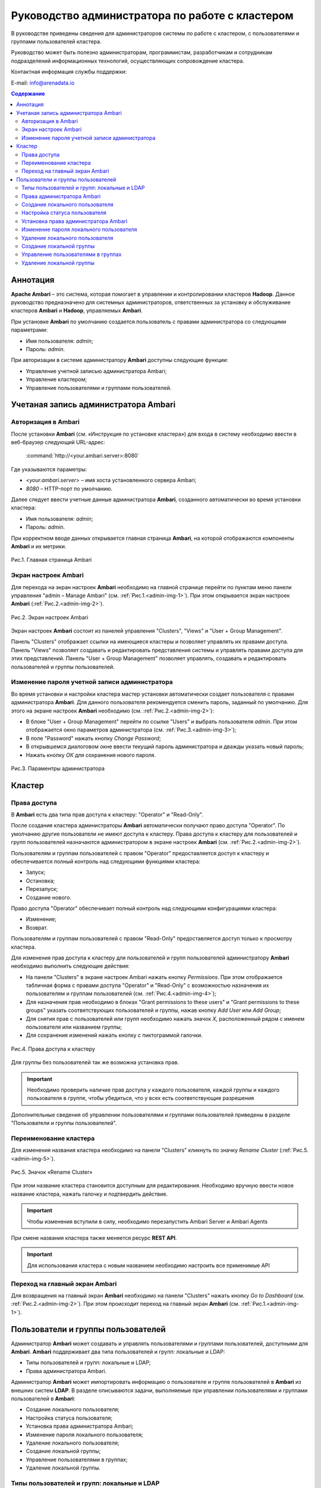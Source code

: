 Руководство администратора по работе с кластером
================================================

В руководстве приведены сведения для администраторов системы по работе с кластером, с пользователями и группами пользователей кластера. 

Руководство может быть полезно администраторам, программистам, разработчикам и сотрудникам подразделений информационных технологий, осуществляющих сопровождение кластера.


Контактная информация службы поддержки:

E-mail: info@arenadata.io



.. contents:: Содержание
   :depth: 3

   

Аннотация
---------

**Apache Ambari** – это система, которая помогает в управлении и контролировании кластеров **Hadoop**. Данное руководство предназначено для системных администраторов, ответственных за установку и обслуживание кластеров **Ambari** и **Hadoop**, управляемых **Ambari**. 

При установке **Ambari** по умолчанию создается пользователь с правами администратора со следующими параметрами:

+ Имя пользователя: *admin*;
+ Пароль: *admin*.

При авторизации в системе администратору **Ambari** доступны следующие функции:

+	Управление учетной записью администратора Ambari;
+	Управление кластером;
+	Управление пользователями и группами пользователей.


Учетаная запись администратора Ambari
-------------------------------------

Авторизация в Ambari
^^^^^^^^^^^^^^^^^^^^


После установки **Ambari** (см.  «Инструкция по установке кластера») для входа в систему необходимо ввести в веб-браузер следующий URL-адрес:

    :command:`http://<your.ambari.server>:8080`

Где указываются параметры:

+	*<your.ambari.server>* – имя хоста установленного сервера Ambari; 
+	*8080* – HTTP-порт по умолчанию. 


Далее следует ввести учетные данные администратора **Ambari**, созданного автоматически во время установки кластера:

+	Имя пользователя: *admin*;
+	Пароль: *admin*.

При корректном вводе данных открывается главная страница **Ambari**, на которой отображаются компоненты **Ambari** и их метрики. 

.. _admin-img-1:

.. figure:: imgs/admin_pic.1.*
   :align: center
   
   Рис.1. Главная страница Ambari


Экран настроек Ambari
^^^^^^^^^^^^^^^^^^^^^


Для перехода на экран настроек **Ambari** необходимо на главной странице перейти по пунктам меню панели управления "admin – Manage Ambari" (см. :ref:`Рис.1.<admin-img-1>`). При этом открывается экран настроек **Ambari** (:ref:`Рис.2.<admin-img-2>`).

.. _admin-img-2:

.. figure:: imgs/admin_pic.2.*
   :align: center
   
   Рис.2. Экран настроек Ambari

Экран настроек **Ambari** состоит из панелей управления "Clusters", "Views" и "User + Group Management".

Панель "Clusters" отображает ссылки на имеющиеся кластеры и позволяет управлять их правами доступа.
Панель "Views" позволяет создавать и редактировать представления системы и управлять правами доступа для этих представлений. 
Панель "User + Group Management" позволяет управлять, создавать и редактировать пользователей и группы пользователей.


Изменение пароля учетной записи администратора
^^^^^^^^^^^^^^^^^^^^^^^^^^^^^^^^^^^^^^^^^^^^^^

Во время установки и настройки кластера мастер установки автоматически создает пользователя с правами администратора **Ambari**. Для данного пользователя рекомендуется сменить пароль, заданный по умолчанию. Для этого на экране настроек **Ambari** необходимо (см. :ref:`Рис.2.<admin-img-2>`):

+	В блоке "User + Group Management" перейти по ссылке "Users" и выбрать пользователя *admin*. При этом отображается окно параметров администратора (см. :ref:`Рис.3.<admin-img-3>`);
+	В поле "Password" нажать кнопку *Change Password*;
+	В открывшемся диалоговом окне ввести текущий пароль администратора и дважды указать новый пароль;
+	Нажать кнопку *ОК* для сохранения нового пароля.

.. _admin-img-3:

.. figure:: imgs/admin_pic.3.*
   :align: center
   
   Рис.3. Параментры администратора


Кластер
-------

Права доступа
^^^^^^^^^^^^^

В **Ambari** есть два типа прав доступа к кластеру: "Operator" и "Read-Only". 

После создания кластера администраторы **Ambari** автоматически получают право доступа "Operator". По умолчанию другие пользователи не имеют доступа к кластеру. Права доступа к кластеру для пользователей и групп пользователей назначаются администратором в экране настроек **Ambari** (см. :ref:`Рис.2.<admin-img-2>`).

Пользователям и группам пользователей с правом "Operator" предоставляется доступ к кластеру и обеспечивается полный контроль над следующими функциями кластера:

+	Запуск;
+	Остановка;
+	Перезапуск;
+	Создание нового.

Право доступа "Operator" обеспечивает полный контроль над следующими конфигурациями кластера:

+	Изменение;
+	Возврат.

Пользователям и группам пользователей с правом "Read-Only" предоставляется доступ только к просмотру кластера. 

Для изменения прав доступа к кластеру для пользователей и групп пользователей администратору **Ambari** необходимо выполнить следующие действия:

+	На панели "Clusters" в экране настроек Ambari нажать кнопку *Permissions*. При этом отображается табличная форма с правами доступа "Operator" и "Read-Only" с возможностью назначения их пользователям и группам пользователей (см. :ref:`Рис.4.<admin-img-4>`);
+	Для назначения прав необходимо в блоках "Grant permissions to these users" и "Grant permissions to these groups" указать соответствующих пользователей и группы, нажав кнопку *Add User* или *Add Group*; 
+	Для снятия прав с пользователей или групп необходимо нажать значок *X*, расположенный рядом с именем пользователя или названием группы;
+	Для сохранения изменений нажать кнопку с пиктограммой галочки.

.. _admin-img-4:

.. figure:: imgs/admin_pic.4.*
   :align: center
   
   Рис.4. Права доступа к кластеру

Для группы без пользователей так же возможна установка прав.

.. important:: Необходимо проверить наличие прав доступа у каждого пользователя, каждой группы и каждого пользователя в группе, чтобы убедиться, что у всех  есть соответствующие разрешения

Дополнительные сведения об управлении пользователями и группами пользователей приведены в разделе "Пользователи и группы пользователей".


Переименование кластера
^^^^^^^^^^^^^^^^^^^^^^^

Для изменения названия кластера необходимо на панели "Clusters" кликнуть по значку *Rename Cluster* (:ref:`Рис.5.<admin-img-5>`).

.. _admin-img-5:

.. figure:: imgs/admin_pic.5.*
   :align: center
   
   Рис.5. Значок «Rename Cluster»

При этом название кластера становится доступным для редактирования. Необходимо вручную ввести новое название кластера, нажать галочку и подтвердить действие.

.. important:: Чтобы изменения вступили в силу, необходимо перезапустить Ambari Server и Ambari Agents

При смене названия кластера также меняется ресурс **REST API**.

.. important:: Для использования кластера с новым названием необходимо настроить все применимые API


Переход на главный экран Ambari
^^^^^^^^^^^^^^^^^^^^^^^^^^^^^^^

Для возвращения на главный экран **Ambari** необходимо на панели "Clusters" нажать кнопку *Go to Dashboard* (см. :ref:`Рис.2.<admin-img-2>`). При этом происходит переход на главный экран **Ambari** (см. :ref:`Рис.1.<admin-img-1>`).



Пользователи и группы пользователей
-----------------------------------

Администратор **Ambari** может создавать и управлять пользователями и группами пользователей, доступными для **Ambari**. **Ambari** поддерживает два типа пользователей и групп: локальные и LDAP:

+	Типы пользователей и групп: локальные и LDAP;
+	Права администратора Ambari.

Администратор **Ambari** может импортировать информацию о пользователе и группе пользователей в **Ambari** из внешних систем **LDAP**.
В разделе описываются задачи, выполняемые при управлении пользователями и группами пользователей в **Ambari**:

+	Создание локального пользователя;
+	Настройка статуса пользователя;
+	Установка права администратора Ambari;
+	Изменение пароля локального пользователя;
+	Удаление локального пользователя;
+	Создание локальной группы;
+	Управление пользователями в группах;
+	Удаление локальной группы.


Типы пользователей и групп: локальные и LDAP
^^^^^^^^^^^^^^^^^^^^^^^^^^^^^^^^^^^^^^^^^^^^

**Ambari** поддерживает два типа пользователей и групп: локальные и LDAP.

Локальные пользователи хранятся и аутентифицируются в базе данных **Ambari**. Пользователи LDAP имеют базовую информацию учетной записи, хранящуюся в базе данных **Ambari**. В отличие от локальных пользователей, пользователи LDAP аутентифицируются по внешней системе **LDAP**.

Локальные группы хранятся в базе данных **Ambari**. Группы LDAP имеют базовую информацию, хранящуюся в базе данных **Ambari**, включая информацию о пользователях в группе. В отличие от локальных групп, группы LDAP импортируются и синхронизируются из внешней системы **LDAP**.

Чтобы использовать пользователей и группы LDAP с **Ambari**, необходимо настроить **Ambari** для аутентификации с внешней системой **LDAP**.

Новый пользователь или группа пользователей **Ambari**, созданный либо локально, либо путем синхронизации с **LDAP**, по умолчанию не получает никаких прав. Администратору **Ambari** необходимо предоставлять каждому пользователю права на доступ к кластерам.


Права администратора Ambari
^^^^^^^^^^^^^^^^^^^^^^^^^^^

Администратор **Ambari** может создавать новых пользователей, удалять пользователей, изменять их пароли и редактировать настройки. Так же можно управлять определенными привилегиями для локальных и LDAP пользователей. В таблице перечислены доступные администратору **Ambari** права для локальных и LDAP пользователей.


.. csv-table:: Доступные администратору права для локальных и LDAP пользователей
   :header: "Права администратора Ambari", "Локальный пользователь", "Пользователь LDAP"
   :widths: 20, 20, 20

   "Смена пароля", "Доступно", "Недоступно"
   "Установка пользователю права администратора Ambari", "Доступно", "Доступно"
   "Управление количеством пользователей в группе", "Доступно", "Недоступно"
   "Удаление пользователя", "Доступно", "Недоступно"
   "Управление статусом пользователя", "Доступно", "Доступно"


Создание локального пользователя
^^^^^^^^^^^^^^^^^^^^^^^^^^^^^^^^

Для создания локального пользователя администратору **Ambari** необходимо:

+	В блоке "User + Group Management" перейти по ссылке "Users" (см. :ref:`Рис.2.<admin-img-2>`). При этом открывается окно с перечнем пользователей Ambari (:ref:`Рис.6.<admin-img-6>`); 


.. _admin-img-6:

.. figure:: imgs/admin_pic.6.*
   :align: center
   
   Рис.6. Пользователи Ambari


+	Нажать кнопку *Create Local User*. При этом открывается окно создания локального пользователя (см. :ref:`Рис.7.<admin-img-7>`);
+	В поле "Username" ввести уникальное имя пользователя (все имена пользователей автоматически преобразуются в нижний регистр);
+	В поле "Password" ввести пароль и подтвердить его;
+	Нажать кнопку *Save*.


.. _admin-img-7:

.. figure:: imgs/admin_pic.7.*
   :align: center
   
   Рис.7. Создание локального пользователя


Настройка статуса пользователя
^^^^^^^^^^^^^^^^^^^^^^^^^^^^^^

У каждого пользователя **Ambari** есть статус, который может принимать следующие значения:

+	*Active* – пользователь активен и ему разрешено входить в Ambari;
+	*Inactive* – пользователь неактивен и лишен возможности входа в систему.

Установив флаг состояния как активный или неактивный, администратор может подключать или отключать доступ учетной записи пользователя к **Ambari**, сохраняя при этом информацию об учетной записи и о правах пользователя.

Для установки пользователю статуса необходимо, чтобы администратор **Ambari** выполнил следующие действия: 

+	В окне пользователей выбрать необходимого для изменения пользователя Ambari (см. :ref:`Рис.6.<admin-img-6>`). При этом открывается окно параметров пользователя (см. :ref:`Рис.8.<admin-img-8>`);
+	В поле "Status" установить флаг в положение *Active* или *Inactive*;
+	Нажать кнопку *OK* для подтверждения изменения. Изменение фиксируется незамедлительно.

.. _admin-img-8:

.. figure:: imgs/admin_pic.8.*
   :align: center
   
   Рис.8. Параметры пользователя


Установка права администратора Ambari
^^^^^^^^^^^^^^^^^^^^^^^^^^^^^^^^^^^^^

Одному или нескольким пользователям системы можно установить права администратора **Ambari**. Для этого администратору **Ambari** необходимо в окне параметров требуемого пользователя в поле "Ambari Admin" установить флаг в положение *Yes* для установки пользователю прав администратора или установить флаг в положение *No* для снятия привилегии у данного пользователя (см. :ref:`Рис.8.<admin-img-8>`).

.. important:: Для предотвращения случайной блокировки прав администратора у самого администратора Ambari, снятие флага администратора у данной учетной записи невозможно


Изменение пароля локального пользователя
^^^^^^^^^^^^^^^^^^^^^^^^^^^^^^^^^^^^^^^^

Администратор **Ambari** может менять пароли локальных пользователей системы.

.. important:: Пароли LDAP не управляются Ambari и не могут быть изменены с Ambari, поскольку пользователи LDAP аутентифицируются по внешнему LDAP

Для изменения пароля локального пользователя администратору **Ambari** необходимо в окне параметров пользователя в поле "Password" нажать кнопку *Change password* и ввести пароль администратора для подтверждения наличия прав на смену пароля пользователю (см. :ref:`Рис.8.<admin-img-8>`). Далее следует ввести новый пароль для локального пользователя, подтвердить его и нажать кнопку *Save*. 


Удаление локального пользователя
^^^^^^^^^^^^^^^^^^^^^^^^^^^^^^^^

.. important:: Удаление локального пользователя полностью удаляет учетную запись пользователя из системы, включая все связанные с ним права

Для удаления локального пользователя администратору **Ambari** необходимо в окне параметров требуемого пользователя нажать кнопку *Delete User* и подтвердить действие (см. :ref:`Рис.8.<admin-img-8>`).

После удаления локального пользователя можно повторно использовать имя удаленного пользователя. 

.. important:: С целью предотвращения входа в систему конкретного локального пользователя можно установить ему статус "Inactive" 


Создание локальной группы
^^^^^^^^^^^^^^^^^^^^^^^^^

Для создания локальной группы администратору **Ambari** необходимо выполнить следующие действия:

+	В блоке "User + Group Management" перейти по ссылке "Groups" (см. :ref:`Рис.2.<admin-img-2>`). При этом открывается окно групп пользователей (см. :ref:`Рис.9.<admin-img-9>`);
+	Нажать кнопку *Create Local Group*;
+	Ввести уникальное название группы пользователей;
+	Нажать кнопку *Save*. 


.. _admin-img-9:

.. figure:: imgs/admin_pic.9.*
   :align: center
   
   Рис.9. Группы пользователей


Управление пользователями в группах
^^^^^^^^^^^^^^^^^^^^^^^^^^^^^^^^^^^

Администратор **Ambari** может управлять составом групп пользователей, добавляя или удаляя пользователей. Для этого необходимо в окне со списком групп пользователей выбрать необходимую для изменения группу (см. :ref:`Рис.9.<admin-img-9>`). При этом открывается окно параметров группы пользователей (:ref:`Рис.10.<admin-img-10>`).


.. _admin-img-10:

.. figure:: imgs/admin_pic.10.*
   :align: center
   
   Рис.10. Параметры группы пользователей


Для добавления локального пользователя в группу необходимо в поле "Local Members" в ячейку "New" ввести имя пользователя, которого необходимо добавить в группу. Для сохранения изменений нажать кнопку с пиктограммой галочки.

Для удаления локального пользователя из группы необходимо в поле "Local Members" нажать значок "X", расположенный рядом с именем пользователя, которого необходимо исключить из группы. Для сохранения изменений нажать кнопку с пиктограммой галочки. 



Удаление локальной группы
^^^^^^^^^^^^^^^^^^^^^^^^^

.. important:: Удаление локальной группы приводит к удалению всех прав, связанных с группой

Для удаления локальной группы администратору **Ambari** необходимо в окне параметров группы пользователей нажать кнопку "Delete Group" и подтвердить действие (см. :ref:`Рис.10.<admin-img-10>`). При этом группа и соответствующая информация о ее пользователях удаляется.









